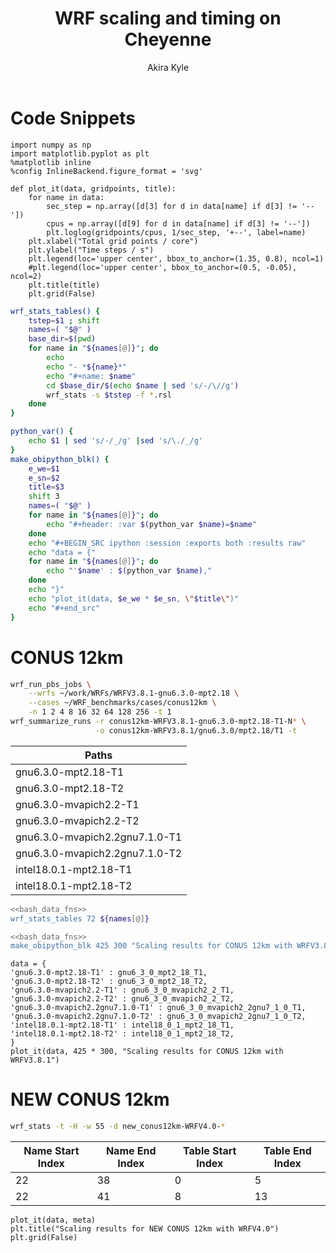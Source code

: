 #+TITLE: WRF scaling and timing on Cheyenne
#+AUTHOR: Akira Kyle
#+EMAIL: akyle@cmu.edu
#+OPTIONS: toc:nil email:t

* Code Snippets
  :PROPERTIES:
  :header-args: :results silent :exports code
  :END:

#+begin_src ipython :session
import numpy as np
import matplotlib.pyplot as plt
%matplotlib inline
%config InlineBackend.figure_format = 'svg'
#+end_src

#+begin_src ipython :session
def plot_it(data, gridpoints, title):
    for name in data:
        sec_step = np.array([d[3] for d in data[name] if d[3] != '--'])
        cpus = np.array([d[9] for d in data[name] if d[3] != '--'])
        plt.loglog(gridpoints/cpus, 1/sec_step, '+--', label=name)
    plt.xlabel("Total grid points / core")
    plt.ylabel("Time steps / s")
    plt.legend(loc='upper center', bbox_to_anchor=(1.35, 0.8), ncol=1)
    #plt.legend(loc='upper center', bbox_to_anchor=(0.5, -0.05), ncol=2)
    plt.title(title)
    plt.grid(False)
#+end_src

#+name: bash_data_fns
#+begin_src bash
wrf_stats_tables() {
    tstep=$1 ; shift
    names=( "$@" )
    base_dir=$(pwd)
    for name in "${names[@]}"; do
        echo
        echo "- *${name}*"
        echo "#+name: $name"
        cd $base_dir/$(echo $name | sed 's/-/\//g')
        wrf_stats -s $tstep -f *.rsl
    done
}

python_var() {
    echo $1 | sed 's/-/_/g' |sed 's/\./_/g'
}
make_obipython_blk() {
    e_we=$1
    e_sn=$2
    title=$3
    shift 3
    names=( "$@" )
    for name in "${names[@]}"; do
        echo "#+header: :var $(python_var $name)=$name"
    done
    echo "#+BEGIN_SRC ipython :session :exports both :results raw"
    echo "data = {"
    for name in "${names[@]}"; do
        echo "'$name' : $(python_var $name),"
    done
    echo "}"
    echo "plot_it(data, $e_we * $e_sn, \"$title\")"
    echo "#+end_src"
}
#+end_src

* CONUS 12km
  :PROPERTIES:
  :header-args:   :noweb yes :var names=conus12km-WRFV3.8.1-names
  :END:

#+begin_src sh
wrf_run_pbs_jobs \
    --wrfs ~/work/WRFs/WRFV3.8.1-gnu6.3.0-mpt2.18 \
    --cases ~/WRF_benchmarks/cases/conus12km \
    -n 1 2 4 8 16 32 64 128 256 -t 1
wrf_summarize_runs -r conus12km-WRFV3.8.1-gnu6.3.0-mpt2.18-T1-N* \
                   -o conus12km-WRFV3.8.1/gnu6.3.0/mpt2.18/T1 -t
#+end_src

#+name: conus12km-WRFV3.8.1-names
| Paths                          |
|--------------------------------|
| gnu6.3.0-mpt2.18-T1            |
| gnu6.3.0-mpt2.18-T2            |
| gnu6.3.0-mvapich2.2-T1         |
| gnu6.3.0-mvapich2.2-T2         |
| gnu6.3.0-mvapich2.2gnu7.1.0-T1 |
| gnu6.3.0-mvapich2.2gnu7.1.0-T2 |
| intel18.0.1-mpt2.18-T1         |
| intel18.0.1-mpt2.18-T2         |


#+begin_src bash :dir /ssh:cheyenne:~/work/results/conus12km-WRFV3.8.1 :results raw drawer
<<bash_data_fns>>
wrf_stats_tables 72 ${names[@]}
#+end_src

#+RESULTS:
:RESULTS:

- *gnu6.3.0-mpt2.18-T1*
#+name: gnu6.3.0-mpt2.18-T1
|      File | Comp: Total(s) | Steps | Avg.(s/step) |         Speed | I/O: Total(s) |  Avg.(s/step) |   X |   Y |  CPUs |
|-----------+----------------+-------+--------------+---------------+---------------+---------------+-----+-----+-------|
|  N001.rsl |      116.21725 |   149 |      0.77998 |     92.30988  |       9.98891 |      4.99446  |   6 |   6 |    36 |
|  N002.rsl |       58.23755 |   149 |      0.39086 |    184.21105  |      10.15777 |      5.07888  |   8 |   9 |    72 |
|  N004.rsl |       30.40925 |   149 |      0.20409 |    352.78739  |      11.43522 |      5.71761  |  12 |  12 |   144 |
|  N008.rsl |       15.25841 |   149 |      0.10241 |    703.08767  |      11.96531 |      5.98265  |  16 |  18 |   288 |
|  N016.rsl |        8.55777 |   149 |      0.05743 |   1253.59761  |      12.26190 |      6.13095  |  24 |  24 |   576 |
|  N032.rsl |        4.97061 |   149 |      0.03336 |   2158.28641  |      12.15401 |      6.07700  |  32 |  36 |  1152 |
|  N064.rsl |        3.25526 |   149 |      0.02185 |   3295.58929  |      12.54158 |      6.27079  |  48 |  48 |  2304 |
|  N128.rsl |        2.18854 |   149 |      0.01469 |   4901.89807  |      13.33244 |      6.66622  |  64 |  72 |  4608 |
|  N256.rsl |        1.77643 |   149 |      0.01192 |   6039.07838  |      15.75393 |      7.87697  |  96 |  96 |  9216 |

- *gnu6.3.0-mpt2.18-T2*
#+name: gnu6.3.0-mpt2.18-T2
|      File | Comp: Total(s) | Steps | Avg.(s/step) |         Speed | I/O: Total(s) |  Avg.(s/step) |   X |   Y |  CPUs |
|-----------+----------------+-------+--------------+---------------+---------------+---------------+-----+-----+-------|
|  N001.rsl |      116.09852 |   149 |      0.77918 |     92.40428  |      10.05604 |      5.02802  |   6 |   6 |    36 |
|  N002.rsl |       58.21806 |   149 |      0.39073 |    184.27272  |       9.92726 |      4.96363  |   8 |   9 |    72 |
|  N004.rsl |       29.07231 |   149 |      0.19512 |    369.01092  |      11.48687 |      5.74343  |  12 |  12 |   144 |
|  N008.rsl |       15.33797 |   149 |      0.10294 |    699.44067  |      12.03111 |      6.01555  |  16 |  18 |   288 |
|  N016.rsl |        8.44070 |   149 |      0.05665 |   1270.98463  |      12.18773 |      6.09387  |  24 |  24 |   576 |
|  N032.rsl |        4.69174 |   149 |      0.03149 |   2286.57172  |      12.15569 |      6.07784  |  32 |  36 |  1152 |
|  N064.rsl |        3.22939 |   149 |      0.02167 |   3321.98960  |      14.22543 |      7.11272  |  48 |  48 |  2304 |
|  N128.rsl |        2.15186 |   149 |      0.01444 |   4985.45444  |      12.66786 |      6.33393  |  64 |  72 |  4608 |
|  N256.rsl |        1.56549 |   149 |      0.01051 |   6852.80647  |      14.27431 |      7.13715  |  96 |  96 |  9216 |

- *gnu6.3.0-mvapich2.2-T1*
#+name: gnu6.3.0-mvapich2.2-T1
|      File | Comp: Total(s) | Steps | Avg.(s/step) |         Speed | I/O: Total(s) |  Avg.(s/step) |   X |   Y |  CPUs |
|-----------+----------------+-------+--------------+---------------+---------------+---------------+-----+-----+-------|
|  N001.rsl |      116.59193 |   149 |      0.78250 |     92.01323  |      12.73527 |      6.36763  |   6 |   6 |    36 |
|  N002.rsl |       58.99073 |   149 |      0.39591 |    181.85908  |      12.80697 |      6.40348  |   8 |   9 |    72 |
|  N004.rsl |       31.05322 |   149 |      0.20841 |    345.47142  |      13.75061 |      6.87531  |  12 |  12 |   144 |
|  N008.rsl |       15.65141 |   149 |      0.10504 |    685.43345  |      16.55407 |      8.27703  |  16 |  18 |   288 |
|  N016.rsl |        8.68723 |   149 |      0.05830 |   1234.91608  |      26.62334 |     13.31167  |  24 |  24 |   576 |
|  N032.rsl |        4.97045 |   149 |      0.03336 |   2158.35588  |      61.73998 |     30.86999  |  32 |  36 |  1152 |
|  N064.rsl |        3.22999 |   149 |      0.02168 |   3321.37251  |     316.97142 |    158.48571  |  48 |  48 |  2304 |
|  N128.rsl |        2.40573 |   149 |      0.01615 |   4459.35329  |     446.61813 |    446.61813  |  64 |  72 |  4608 |
|  N256.rsl |             -- |    -- |           -- |            -- |            -- |            -- |  96 |  96 |  9216 |

- *gnu6.3.0-mvapich2.2-T2*
#+name: gnu6.3.0-mvapich2.2-T2
|      File | Comp: Total(s) | Steps | Avg.(s/step) |         Speed | I/O: Total(s) |  Avg.(s/step) |   X |   Y |  CPUs |
|-----------+----------------+-------+--------------+---------------+---------------+---------------+-----+-----+-------|
|  N001.rsl |      117.09013 |   149 |      0.78584 |     91.62173  |      12.70729 |      6.35365  |   6 |   6 |    36 |
|  N002.rsl |       58.88835 |   149 |      0.39522 |    182.17525  |      12.86810 |      6.43405  |   8 |   9 |    72 |
|  N004.rsl |       31.13682 |   149 |      0.20897 |    344.54386  |      14.50065 |      7.25033  |  12 |  12 |   144 |
|  N008.rsl |       15.69914 |   149 |      0.10536 |    683.34953  |      17.09288 |      8.54644  |  16 |  18 |   288 |
|  N016.rsl |        8.33983 |   149 |      0.05597 |   1286.35716  |      26.60487 |     13.30243  |  24 |  24 |   576 |
|  N032.rsl |        4.91646 |   149 |      0.03300 |   2182.05782  |      62.01196 |     31.00598  |  32 |  36 |  1152 |
|  N064.rsl |        3.06435 |   149 |      0.02057 |   3500.90558  |     334.25953 |    167.12976  |  48 |  48 |  2304 |
|  N128.rsl |        2.18053 |   149 |      0.01463 |   4919.90479  |     498.86386 |    498.86386  |  64 |  72 |  4608 |
|  N256.rsl |             -- |    -- |           -- |            -- |            -- |            -- |  96 |  96 |  9216 |

- *gnu6.3.0-mvapich2.2gnu7.1.0-T1*
#+name: gnu6.3.0-mvapich2.2gnu7.1.0-T1
|      File | Comp: Total(s) | Steps | Avg.(s/step) |         Speed | I/O: Total(s) |  Avg.(s/step) |   X |   Y |  CPUs |
|-----------+----------------+-------+--------------+---------------+---------------+---------------+-----+-----+-------|
|  N001.rsl |      161.50068 |   149 |      1.08390 |     66.42696  |      13.01239 |      6.50619  |   6 |   6 |    36 |
|  N002.rsl |       85.83784 |   149 |      0.57609 |    124.97985  |      13.22285 |      6.61142  |   8 |   9 |    72 |
|  N004.rsl |       43.80272 |   149 |      0.29398 |    244.91630  |      17.18948 |      8.59474  |  12 |  12 |   144 |
|  N008.rsl |       20.89827 |   149 |      0.14026 |    513.34393  |      20.27428 |     10.13714  |  16 |  18 |   288 |
|  N016.rsl |       10.87712 |   149 |      0.07300 |    986.29049  |      26.10210 |     13.05105  |  24 |  24 |   576 |
|  N032.rsl |        5.93415 |   149 |      0.03983 |   1807.84106  |      75.27093 |     37.63546  |  32 |  36 |  1152 |
|  N064.rsl |        4.02350 |   149 |      0.02700 |   2666.33528  |     339.89275 |    169.94638  |  48 |  48 |  2304 |

- *gnu6.3.0-mvapich2.2gnu7.1.0-T2*
#+name: gnu6.3.0-mvapich2.2gnu7.1.0-T2
|      File | Comp: Total(s) | Steps | Avg.(s/step) |         Speed | I/O: Total(s) |  Avg.(s/step) |   X |   Y |  CPUs |
|-----------+----------------+-------+--------------+---------------+---------------+---------------+-----+-----+-------|
|  N001.rsl |      157.71430 |   149 |      1.05849 |     68.02173  |      12.63764 |      6.31882  |   6 |   6 |    36 |
|  N002.rsl |       76.68678 |   149 |      0.51468 |    139.89373  |      12.67668 |      6.33834  |   8 |   9 |    72 |
|  N004.rsl |       44.31821 |   149 |      0.29744 |    242.06754  |      13.79229 |      6.89614  |  12 |  12 |   144 |
|  N008.rsl |       21.81602 |   149 |      0.14642 |    491.74872  |      15.77773 |      7.88887  |  16 |  18 |   288 |
|  N016.rsl |       11.09775 |   149 |      0.07448 |    966.68244  |      25.71347 |     12.85674  |  24 |  24 |   576 |
|  N032.rsl |        5.81085 |   149 |      0.03900 |   1846.20150  |      71.40889 |     35.70444  |  32 |  36 |  1152 |
|  N064.rsl |        3.91272 |   149 |      0.02626 |   2741.82666  |     350.20424 |    175.10212  |  48 |  48 |  2304 |

- *intel18.0.1-mpt2.18-T1*
#+name: intel18.0.1-mpt2.18-T1
|      File | Comp: Total(s) | Steps | Avg.(s/step) |         Speed | I/O: Total(s) |  Avg.(s/step) |   X |   Y |  CPUs |
|-----------+----------------+-------+--------------+---------------+---------------+---------------+-----+-----+-------|
|  N001.rsl |       86.57501 |   149 |      0.58104 |    123.91567  |      11.61016 |      5.80508  |   6 |   6 |    36 |
|  N002.rsl |       42.85328 |   149 |      0.28761 |    250.34256  |      11.68894 |      5.84447  |   8 |   9 |    72 |
|  N004.rsl |       21.26974 |   149 |      0.14275 |    504.37852  |      12.37127 |      6.18563  |  12 |  12 |   144 |
|  N008.rsl |       10.91678 |   149 |      0.07327 |    982.70736  |      12.64363 |      6.32181  |  16 |  18 |   288 |
|  N016.rsl |        6.02415 |   149 |      0.04043 |   1780.83215  |      13.04767 |      6.52384  |  24 |  24 |   576 |
|  N032.rsl |        3.74614 |   149 |      0.02514 |   2863.74775  |      13.20536 |      6.60268  |  32 |  36 |  1152 |
|  N064.rsl |        2.46127 |   149 |      0.01652 |   4358.72537  |      12.95793 |      6.47896  |  48 |  48 |  2304 |

- *intel18.0.1-mpt2.18-T2*
#+name: intel18.0.1-mpt2.18-T2
|      File | Comp: Total(s) | Steps | Avg.(s/step) |         Speed | I/O: Total(s) |  Avg.(s/step) |   X |   Y |  CPUs |
|-----------+----------------+-------+--------------+---------------+---------------+---------------+-----+-----+-------|
|  N001.rsl |       87.12675 |   149 |      0.58474 |    123.13096  |      11.66714 |      5.83357  |   6 |   6 |    36 |
|  N002.rsl |       42.49758 |   149 |      0.28522 |    252.43790  |      11.44606 |      5.72303  |   8 |   9 |    72 |
|  N004.rsl |       20.99630 |   149 |      0.14091 |    510.94717  |      11.65413 |      5.82707  |  12 |  12 |   144 |
|  N008.rsl |       10.51827 |   149 |      0.07059 |   1019.93959  |      11.77526 |      5.88763  |  16 |  18 |   288 |
|  N016.rsl |        5.82774 |   149 |      0.03911 |   1840.85083  |      12.12312 |      6.06156  |  24 |  24 |   576 |
|  N032.rsl |        3.63714 |   149 |      0.02441 |   2949.57027  |      12.26838 |      6.13419  |  32 |  36 |  1152 |
|  N064.rsl |        2.59566 |   149 |      0.01742 |   4133.05287  |      14.11697 |      7.05849  |  48 |  48 |  2304 |
|  N128.rsl |        1.90839 |   149 |      0.01281 |   5621.49246  |      12.89086 |      6.44543  |  64 |  72 |  4608 |
|  N256.rsl |        1.39718 |   149 |      0.00938 |   7678.32348  |      14.10451 |      7.05226  |  96 |  96 |  9216 |
:END:

#+begin_src bash :dir ~/ :results raw
<<bash_data_fns>>
make_obipython_blk 425 300 "Scaling results for CONUS 12km with WRFV3.8.1" ${names[@]}
#+end_src

#+RESULTS:
#+header: :var gnu6_3_0_mpt2_18_T1=gnu6.3.0-mpt2.18-T1
#+header: :var gnu6_3_0_mpt2_18_T2=gnu6.3.0-mpt2.18-T2
#+header: :var gnu6_3_0_mvapich2_2_T1=gnu6.3.0-mvapich2.2-T1
#+header: :var gnu6_3_0_mvapich2_2_T2=gnu6.3.0-mvapich2.2-T2
#+header: :var gnu6_3_0_mvapich2_2gnu7_1_0_T1=gnu6.3.0-mvapich2.2gnu7.1.0-T1
#+header: :var gnu6_3_0_mvapich2_2gnu7_1_0_T2=gnu6.3.0-mvapich2.2gnu7.1.0-T2
#+header: :var intel18_0_1_mpt2_18_T1=intel18.0.1-mpt2.18-T1
#+header: :var intel18_0_1_mpt2_18_T2=intel18.0.1-mpt2.18-T2
#+BEGIN_SRC ipython :session :exports both :results raw
data = {
'gnu6.3.0-mpt2.18-T1' : gnu6_3_0_mpt2_18_T1,
'gnu6.3.0-mpt2.18-T2' : gnu6_3_0_mpt2_18_T2,
'gnu6.3.0-mvapich2.2-T1' : gnu6_3_0_mvapich2_2_T1,
'gnu6.3.0-mvapich2.2-T2' : gnu6_3_0_mvapich2_2_T2,
'gnu6.3.0-mvapich2.2gnu7.1.0-T1' : gnu6_3_0_mvapich2_2gnu7_1_0_T1,
'gnu6.3.0-mvapich2.2gnu7.1.0-T2' : gnu6_3_0_mvapich2_2gnu7_1_0_T2,
'intel18.0.1-mpt2.18-T1' : intel18_0_1_mpt2_18_T1,
'intel18.0.1-mpt2.18-T2' : intel18_0_1_mpt2_18_T2,
}
plot_it(data, 425 * 300, "Scaling results for CONUS 12km with WRFV3.8.1")
#+end_src

#+RESULTS:
# Out[5]:
[[file:./obipy-resources/kL1YYZ.svg]]

* NEW CONUS 12km

#+begin_src bash :dir /ssh:cheyenne:~/work/run :results raw
wrf_stats -t -H -w 55 -d new_conus12km-WRFV4.0-*
#+end_src

#+NAME: new_conus12km
#+RESULTS:
| File                                                    | Comp: Total(s) | Steps | Avg.(s/step) |      Speed | I/O: Total(s) | Avg.(s/step) |   XxY | CPUs |
|---------------------------------------------------------+----------------+-------+--------------+------------+---------------+--------------+-------+------|
| new_conus12km-WRFV4.0-gnu6.3.0-mpt2.18-T1-N001/rsl.out. |      357.00459 |   298 |      1.19800 |   60.10007 |      52.56240 |      7.50891 |   6x6 |   36 |
| new_conus12km-WRFV4.0-gnu6.3.0-mpt2.18-T1-N002/rsl.out. |      181.70973 |   298 |      0.60976 |  118.07843 |      53.21582 |      7.60226 |   8x9 |   72 |
| new_conus12km-WRFV4.0-gnu6.3.0-mpt2.18-T1-N004/rsl.out. |       94.64736 |   298 |      0.31761 |  226.69412 |      52.76527 |      7.53790 | 12x12 |  144 |
| new_conus12km-WRFV4.0-gnu6.3.0-mpt2.18-T1-N008/rsl.out. |       48.05647 |   298 |      0.16126 |  446.47474 |      53.13171 |      7.59024 | 16x18 |  288 |
| new_conus12km-WRFV4.0-gnu6.3.0-mpt2.18-T1-N016/rsl.out. |       26.16013 |   298 |      0.08779 |  820.17941 |      53.55744 |      7.65106 | 24x24 |  576 |
| new_conus12km-WRFV4.0-gnu6.3.0-mpt2.18-T1-N032/rsl.out. |             -- |    -- |           -- |         -- |            -- |           -- | 32x36 | 1152 |
| new_conus12km-WRFV4.0-gnu6.3.0-mpt2.18-T1-N064/rsl.out. |             -- |    -- |           -- |         -- |            -- |           -- | 48x48 | 2304 |
| new_conus12km-WRFV4.0-gnu6.3.0-mpt2.18-T1-N128/rsl.out. |             -- |    -- |           -- |         -- |            -- |           -- | 64x72 | 4608 |
| new_conus12km-WRFV4.0-intel18.0.1-mpt2.18-T1-N001/rsl.o |      256.93761 |   298 |      0.86221 |   83.50665 |      46.61132 |      6.65876 |   6x6 |   36 |
| new_conus12km-WRFV4.0-intel18.0.1-mpt2.18-T1-N002/rsl.o |      127.52850 |   298 |      0.42795 |  168.24475 |      47.08555 |      6.72651 |   8x9 |   72 |
| new_conus12km-WRFV4.0-intel18.0.1-mpt2.18-T1-N004/rsl.o |       63.81769 |   298 |      0.21415 |  336.20772 |      48.25521 |      6.89360 | 12x12 |  144 |
| new_conus12km-WRFV4.0-intel18.0.1-mpt2.18-T1-N008/rsl.o |       32.04595 |   298 |      0.10754 |  669.53858 |      49.44469 |      7.06353 | 16x18 |  288 |
| new_conus12km-WRFV4.0-intel18.0.1-mpt2.18-T1-N016/rsl.o |       17.86106 |   298 |      0.05994 | 1201.27249 |      51.29970 |      7.32853 | 24x24 |  576 |
| new_conus12km-WRFV4.0-intel18.0.1-mpt2.18-T1-N032/rsl.o |             -- |    -- |           -- |         -- |            -- |           -- | 32x36 | 1152 |
| new_conus12km-WRFV4.0-intel18.0.1-mpt2.18-T1-N064/rsl.o |             -- |    -- |           -- |         -- |            -- |           -- | 48x48 | 2304 |
| new_conus12km-WRFV4.0-intel18.0.1-mpt2.18-T1-N128/rsl.o |             -- |    -- |           -- |         -- |            -- |           -- | 64x72 | 4608 |

#+NAME: new_conus12km-splits
| Name Start Index | Name End Index | Table Start Index | Table End Index |
|------------------+----------------+-------------------+-----------------|
|               22 |             38 |                 0 |               5 |
|               22 |             41 |                 8 |              13 |

#+HEADER: :var data=new_conus12km meta=new_conus12km-splits e_we=425 e_sn=300
#+BEGIN_SRC ipython :session :exports both :results raw drawer
plot_it(data, meta)
plt.title("Scaling results for NEW CONUS 12km with WRFV4.0")
plt.grid(False)
#+END_SRC

#+RESULTS:
:RESULTS:
# Out[13]:
[[file:./obipy-resources/pcqxBB.svg]]
:END:
